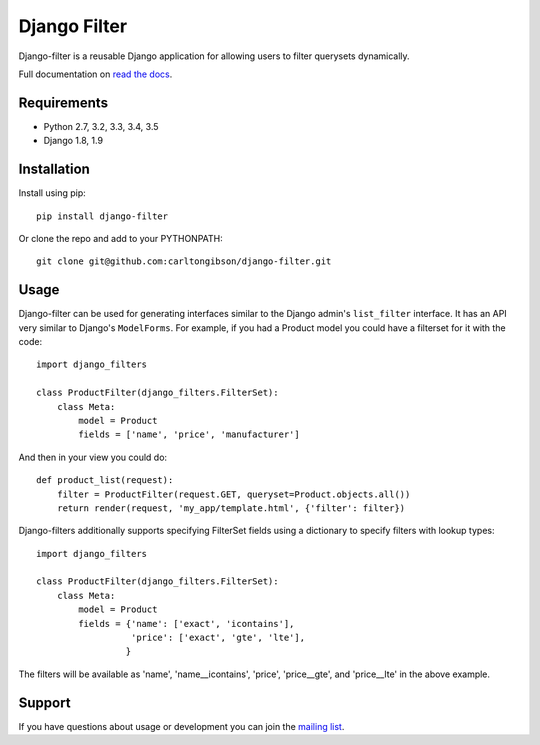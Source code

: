 Django Filter
=============

Django-filter is a reusable Django application for allowing users to filter
querysets dynamically.

Full documentation on `read the docs`_.

.. image:: https://travis-ci.org/carltongibson/django-filter.svg?branch=master
    :target: https://travis-ci.org/carltongibson/django-filter

Requirements
------------

* Python 2.7, 3.2, 3.3, 3.4, 3.5
* Django 1.8, 1.9

Installation
------------

Install using pip::

    pip install django-filter

Or clone the repo and add to your PYTHONPATH::

    git clone git@github.com:carltongibson/django-filter.git

Usage
-----

Django-filter can be used for generating interfaces similar to the Django
admin's ``list_filter`` interface.  It has an API very similar to Django's
``ModelForms``.  For example, if you had a Product model you could have a
filterset for it with the code::

    import django_filters

    class ProductFilter(django_filters.FilterSet):
        class Meta:
            model = Product
            fields = ['name', 'price', 'manufacturer']


And then in your view you could do::

    def product_list(request):
        filter = ProductFilter(request.GET, queryset=Product.objects.all())
        return render(request, 'my_app/template.html', {'filter': filter})

Django-filters additionally supports specifying FilterSet fields using a
dictionary to specify filters with lookup types::

    import django_filters

    class ProductFilter(django_filters.FilterSet):
        class Meta:
            model = Product
            fields = {'name': ['exact', 'icontains'],
                      'price': ['exact', 'gte', 'lte'],
                     }

The filters will be available as 'name', 'name__icontains', 'price',
'price__gte', and 'price__lte' in the above example.

Support
-------

If you have questions about usage or development you can join the
`mailing list`_.

.. _`read the docs`: https://django-filter.readthedocs.org/en/latest/
.. _`mailing list`: http://groups.google.com/group/django-filter


